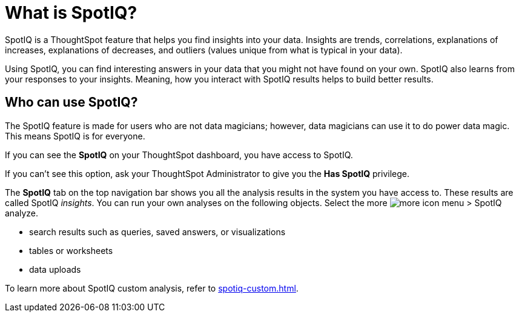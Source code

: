 = What is SpotIQ?
:last_updated: 11/18/2021
:linkattrs:
:experimental:
:page-layout: default-cloud
:page-aliases: /spotiq/whatisspotiq.adoc
:description: Learn about SpotIQ.

SpotIQ is a ThoughtSpot feature that helps you find insights into your data.
Insights are trends, correlations, explanations of increases, explanations of decreases, and outliers (values unique from what is typical in your data).

Using SpotIQ, you can find interesting answers in your data that you might not have found on your own.
SpotIQ also learns from your responses to your insights.
Meaning, how you interact with SpotIQ results helps to build better results.

== Who can use SpotIQ?

The SpotIQ feature is made for users who are not data magicians;
however, data magicians can use it to do power data magic.
This means SpotIQ is for everyone.

If you can see the *SpotIQ* on your ThoughtSpot dashboard, you have access to SpotIQ.

If you can't see this option, ask your ThoughtSpot Administrator to give you the *Has SpotIQ* privilege.

The *SpotIQ* tab on the top navigation bar shows you all the analysis results in the system you have access to. These results are called SpotIQ _insights_.
You can run your own analyses on the following objects. Select the more image:icon-more-10px.png[more icon] menu > SpotIQ analyze.

* search results such as queries, saved answers, or visualizations
* tables or worksheets
* data uploads

To learn more about SpotIQ custom analysis, refer to xref:spotiq-custom.adoc[].

